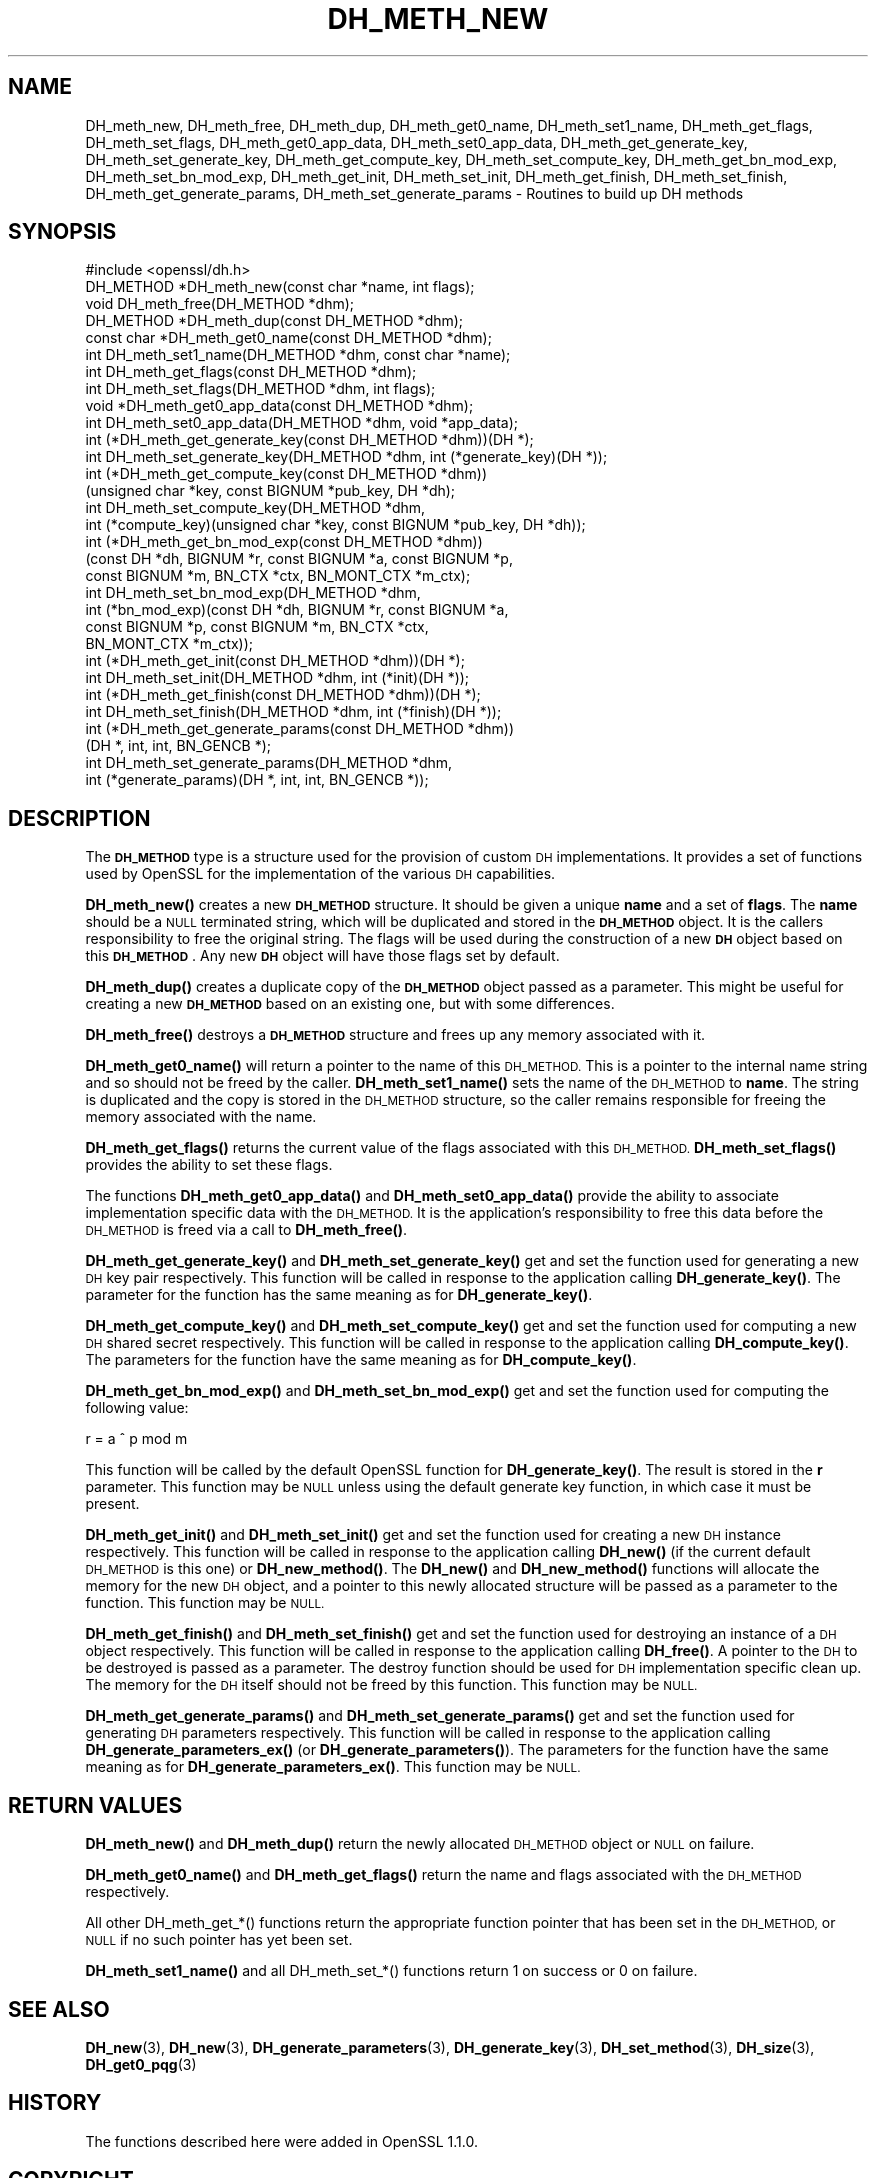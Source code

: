 .\" Automatically generated by Pod::Man 4.10 (Pod::Simple 3.35)
.\"
.\" Standard preamble:
.\" ========================================================================
.de Sp \" Vertical space (when we can't use .PP)
.if t .sp .5v
.if n .sp
..
.de Vb \" Begin verbatim text
.ft CW
.nf
.ne \\$1
..
.de Ve \" End verbatim text
.ft R
.fi
..
.\" Set up some character translations and predefined strings.  \*(-- will
.\" give an unbreakable dash, \*(PI will give pi, \*(L" will give a left
.\" double quote, and \*(R" will give a right double quote.  \*(C+ will
.\" give a nicer C++.  Capital omega is used to do unbreakable dashes and
.\" therefore won't be available.  \*(C` and \*(C' expand to `' in nroff,
.\" nothing in troff, for use with C<>.
.tr \(*W-
.ds C+ C\v'-.1v'\h'-1p'\s-2+\h'-1p'+\s0\v'.1v'\h'-1p'
.ie n \{\
.    ds -- \(*W-
.    ds PI pi
.    if (\n(.H=4u)&(1m=24u) .ds -- \(*W\h'-12u'\(*W\h'-12u'-\" diablo 10 pitch
.    if (\n(.H=4u)&(1m=20u) .ds -- \(*W\h'-12u'\(*W\h'-8u'-\"  diablo 12 pitch
.    ds L" ""
.    ds R" ""
.    ds C` ""
.    ds C' ""
'br\}
.el\{\
.    ds -- \|\(em\|
.    ds PI \(*p
.    ds L" ``
.    ds R" ''
.    ds C`
.    ds C'
'br\}
.\"
.\" Escape single quotes in literal strings from groff's Unicode transform.
.ie \n(.g .ds Aq \(aq
.el       .ds Aq '
.\"
.\" If the F register is >0, we'll generate index entries on stderr for
.\" titles (.TH), headers (.SH), subsections (.SS), items (.Ip), and index
.\" entries marked with X<> in POD.  Of course, you'll have to process the
.\" output yourself in some meaningful fashion.
.\"
.\" Avoid warning from groff about undefined register 'F'.
.de IX
..
.nr rF 0
.if \n(.g .if rF .nr rF 1
.if (\n(rF:(\n(.g==0)) \{\
.    if \nF \{\
.        de IX
.        tm Index:\\$1\t\\n%\t"\\$2"
..
.        if !\nF==2 \{\
.            nr % 0
.            nr F 2
.        \}
.    \}
.\}
.rr rF
.\"
.\" Accent mark definitions (@(#)ms.acc 1.5 88/02/08 SMI; from UCB 4.2).
.\" Fear.  Run.  Save yourself.  No user-serviceable parts.
.    \" fudge factors for nroff and troff
.if n \{\
.    ds #H 0
.    ds #V .8m
.    ds #F .3m
.    ds #[ \f1
.    ds #] \fP
.\}
.if t \{\
.    ds #H ((1u-(\\\\n(.fu%2u))*.13m)
.    ds #V .6m
.    ds #F 0
.    ds #[ \&
.    ds #] \&
.\}
.    \" simple accents for nroff and troff
.if n \{\
.    ds ' \&
.    ds ` \&
.    ds ^ \&
.    ds , \&
.    ds ~ ~
.    ds /
.\}
.if t \{\
.    ds ' \\k:\h'-(\\n(.wu*8/10-\*(#H)'\'\h"|\\n:u"
.    ds ` \\k:\h'-(\\n(.wu*8/10-\*(#H)'\`\h'|\\n:u'
.    ds ^ \\k:\h'-(\\n(.wu*10/11-\*(#H)'^\h'|\\n:u'
.    ds , \\k:\h'-(\\n(.wu*8/10)',\h'|\\n:u'
.    ds ~ \\k:\h'-(\\n(.wu-\*(#H-.1m)'~\h'|\\n:u'
.    ds / \\k:\h'-(\\n(.wu*8/10-\*(#H)'\z\(sl\h'|\\n:u'
.\}
.    \" troff and (daisy-wheel) nroff accents
.ds : \\k:\h'-(\\n(.wu*8/10-\*(#H+.1m+\*(#F)'\v'-\*(#V'\z.\h'.2m+\*(#F'.\h'|\\n:u'\v'\*(#V'
.ds 8 \h'\*(#H'\(*b\h'-\*(#H'
.ds o \\k:\h'-(\\n(.wu+\w'\(de'u-\*(#H)/2u'\v'-.3n'\*(#[\z\(de\v'.3n'\h'|\\n:u'\*(#]
.ds d- \h'\*(#H'\(pd\h'-\w'~'u'\v'-.25m'\f2\(hy\fP\v'.25m'\h'-\*(#H'
.ds D- D\\k:\h'-\w'D'u'\v'-.11m'\z\(hy\v'.11m'\h'|\\n:u'
.ds th \*(#[\v'.3m'\s+1I\s-1\v'-.3m'\h'-(\w'I'u*2/3)'\s-1o\s+1\*(#]
.ds Th \*(#[\s+2I\s-2\h'-\w'I'u*3/5'\v'-.3m'o\v'.3m'\*(#]
.ds ae a\h'-(\w'a'u*4/10)'e
.ds Ae A\h'-(\w'A'u*4/10)'E
.    \" corrections for vroff
.if v .ds ~ \\k:\h'-(\\n(.wu*9/10-\*(#H)'\s-2\u~\d\s+2\h'|\\n:u'
.if v .ds ^ \\k:\h'-(\\n(.wu*10/11-\*(#H)'\v'-.4m'^\v'.4m'\h'|\\n:u'
.    \" for low resolution devices (crt and lpr)
.if \n(.H>23 .if \n(.V>19 \
\{\
.    ds : e
.    ds 8 ss
.    ds o a
.    ds d- d\h'-1'\(ga
.    ds D- D\h'-1'\(hy
.    ds th \o'bp'
.    ds Th \o'LP'
.    ds ae ae
.    ds Ae AE
.\}
.rm #[ #] #H #V #F C
.\" ========================================================================
.\"
.IX Title "DH_METH_NEW 3"
.TH DH_METH_NEW 3 "2021-03-24" "1.1.1g" "OpenSSL"
.\" For nroff, turn off justification.  Always turn off hyphenation; it makes
.\" way too many mistakes in technical documents.
.if n .ad l
.nh
.SH "NAME"
DH_meth_new, DH_meth_free, DH_meth_dup, DH_meth_get0_name, DH_meth_set1_name, DH_meth_get_flags, DH_meth_set_flags, DH_meth_get0_app_data, DH_meth_set0_app_data, DH_meth_get_generate_key, DH_meth_set_generate_key, DH_meth_get_compute_key, DH_meth_set_compute_key, DH_meth_get_bn_mod_exp, DH_meth_set_bn_mod_exp, DH_meth_get_init, DH_meth_set_init, DH_meth_get_finish, DH_meth_set_finish, DH_meth_get_generate_params, DH_meth_set_generate_params \- Routines to build up DH methods
.SH "SYNOPSIS"
.IX Header "SYNOPSIS"
.Vb 1
\& #include <openssl/dh.h>
\&
\& DH_METHOD *DH_meth_new(const char *name, int flags);
\&
\& void DH_meth_free(DH_METHOD *dhm);
\&
\& DH_METHOD *DH_meth_dup(const DH_METHOD *dhm);
\&
\& const char *DH_meth_get0_name(const DH_METHOD *dhm);
\& int DH_meth_set1_name(DH_METHOD *dhm, const char *name);
\&
\& int DH_meth_get_flags(const DH_METHOD *dhm);
\& int DH_meth_set_flags(DH_METHOD *dhm, int flags);
\&
\& void *DH_meth_get0_app_data(const DH_METHOD *dhm);
\& int DH_meth_set0_app_data(DH_METHOD *dhm, void *app_data);
\&
\& int (*DH_meth_get_generate_key(const DH_METHOD *dhm))(DH *);
\& int DH_meth_set_generate_key(DH_METHOD *dhm, int (*generate_key)(DH *));
\&
\& int (*DH_meth_get_compute_key(const DH_METHOD *dhm))
\&     (unsigned char *key, const BIGNUM *pub_key, DH *dh);
\& int DH_meth_set_compute_key(DH_METHOD *dhm,
\&     int (*compute_key)(unsigned char *key, const BIGNUM *pub_key, DH *dh));
\&
\& int (*DH_meth_get_bn_mod_exp(const DH_METHOD *dhm))
\&     (const DH *dh, BIGNUM *r, const BIGNUM *a, const BIGNUM *p,
\&      const BIGNUM *m, BN_CTX *ctx, BN_MONT_CTX *m_ctx);
\& int DH_meth_set_bn_mod_exp(DH_METHOD *dhm,
\&     int (*bn_mod_exp)(const DH *dh, BIGNUM *r, const BIGNUM *a,
\&                       const BIGNUM *p, const BIGNUM *m, BN_CTX *ctx,
\&                       BN_MONT_CTX *m_ctx));
\&
\& int (*DH_meth_get_init(const DH_METHOD *dhm))(DH *);
\& int DH_meth_set_init(DH_METHOD *dhm, int (*init)(DH *));
\&
\& int (*DH_meth_get_finish(const DH_METHOD *dhm))(DH *);
\& int DH_meth_set_finish(DH_METHOD *dhm, int (*finish)(DH *));
\&
\& int (*DH_meth_get_generate_params(const DH_METHOD *dhm))
\&     (DH *, int, int, BN_GENCB *);
\& int DH_meth_set_generate_params(DH_METHOD *dhm,
\&     int (*generate_params)(DH *, int, int, BN_GENCB *));
.Ve
.SH "DESCRIPTION"
.IX Header "DESCRIPTION"
The \fB\s-1DH_METHOD\s0\fR type is a structure used for the provision of custom \s-1DH\s0
implementations. It provides a set of functions used by OpenSSL for the
implementation of the various \s-1DH\s0 capabilities.
.PP
\&\fBDH_meth_new()\fR creates a new \fB\s-1DH_METHOD\s0\fR structure. It should be given a
unique \fBname\fR and a set of \fBflags\fR. The \fBname\fR should be a \s-1NULL\s0 terminated
string, which will be duplicated and stored in the \fB\s-1DH_METHOD\s0\fR object. It is
the callers responsibility to free the original string. The flags will be used
during the construction of a new \fB\s-1DH\s0\fR object based on this \fB\s-1DH_METHOD\s0\fR. Any
new \fB\s-1DH\s0\fR object will have those flags set by default.
.PP
\&\fBDH_meth_dup()\fR creates a duplicate copy of the \fB\s-1DH_METHOD\s0\fR object passed as a
parameter. This might be useful for creating a new \fB\s-1DH_METHOD\s0\fR based on an
existing one, but with some differences.
.PP
\&\fBDH_meth_free()\fR destroys a \fB\s-1DH_METHOD\s0\fR structure and frees up any memory
associated with it.
.PP
\&\fBDH_meth_get0_name()\fR will return a pointer to the name of this \s-1DH_METHOD.\s0 This
is a pointer to the internal name string and so should not be freed by the
caller. \fBDH_meth_set1_name()\fR sets the name of the \s-1DH_METHOD\s0 to \fBname\fR. The
string is duplicated and the copy is stored in the \s-1DH_METHOD\s0 structure, so the
caller remains responsible for freeing the memory associated with the name.
.PP
\&\fBDH_meth_get_flags()\fR returns the current value of the flags associated with this
\&\s-1DH_METHOD.\s0 \fBDH_meth_set_flags()\fR provides the ability to set these flags.
.PP
The functions \fBDH_meth_get0_app_data()\fR and \fBDH_meth_set0_app_data()\fR provide the
ability to associate implementation specific data with the \s-1DH_METHOD.\s0 It is
the application's responsibility to free this data before the \s-1DH_METHOD\s0 is
freed via a call to \fBDH_meth_free()\fR.
.PP
\&\fBDH_meth_get_generate_key()\fR and \fBDH_meth_set_generate_key()\fR get and set the
function used for generating a new \s-1DH\s0 key pair respectively. This function will
be called in response to the application calling \fBDH_generate_key()\fR. The
parameter for the function has the same meaning as for \fBDH_generate_key()\fR.
.PP
\&\fBDH_meth_get_compute_key()\fR and \fBDH_meth_set_compute_key()\fR get and set the
function used for computing a new \s-1DH\s0 shared secret respectively. This function
will be called in response to the application calling \fBDH_compute_key()\fR. The
parameters for the function have the same meaning as for \fBDH_compute_key()\fR.
.PP
\&\fBDH_meth_get_bn_mod_exp()\fR and \fBDH_meth_set_bn_mod_exp()\fR get and set the function
used for computing the following value:
.PP
.Vb 1
\& r = a ^ p mod m
.Ve
.PP
This function will be called by the default OpenSSL function for
\&\fBDH_generate_key()\fR. The result is stored in the \fBr\fR parameter. This function
may be \s-1NULL\s0 unless using the default generate key function, in which case it
must be present.
.PP
\&\fBDH_meth_get_init()\fR and \fBDH_meth_set_init()\fR get and set the function used
for creating a new \s-1DH\s0 instance respectively. This function will be
called in response to the application calling \fBDH_new()\fR (if the current default
\&\s-1DH_METHOD\s0 is this one) or \fBDH_new_method()\fR. The \fBDH_new()\fR and \fBDH_new_method()\fR
functions will allocate the memory for the new \s-1DH\s0 object, and a pointer to this
newly allocated structure will be passed as a parameter to the function. This
function may be \s-1NULL.\s0
.PP
\&\fBDH_meth_get_finish()\fR and \fBDH_meth_set_finish()\fR get and set the function used
for destroying an instance of a \s-1DH\s0 object respectively. This function will be
called in response to the application calling \fBDH_free()\fR. A pointer to the \s-1DH\s0
to be destroyed is passed as a parameter. The destroy function should be used
for \s-1DH\s0 implementation specific clean up. The memory for the \s-1DH\s0 itself should
not be freed by this function. This function may be \s-1NULL.\s0
.PP
\&\fBDH_meth_get_generate_params()\fR and \fBDH_meth_set_generate_params()\fR get and set the
function used for generating \s-1DH\s0 parameters respectively. This function will be
called in response to the application calling \fBDH_generate_parameters_ex()\fR (or
\&\fBDH_generate_parameters()\fR). The parameters for the function have the same
meaning as for \fBDH_generate_parameters_ex()\fR. This function may be \s-1NULL.\s0
.SH "RETURN VALUES"
.IX Header "RETURN VALUES"
\&\fBDH_meth_new()\fR and \fBDH_meth_dup()\fR return the newly allocated \s-1DH_METHOD\s0 object
or \s-1NULL\s0 on failure.
.PP
\&\fBDH_meth_get0_name()\fR and \fBDH_meth_get_flags()\fR return the name and flags
associated with the \s-1DH_METHOD\s0 respectively.
.PP
All other DH_meth_get_*() functions return the appropriate function pointer
that has been set in the \s-1DH_METHOD,\s0 or \s-1NULL\s0 if no such pointer has yet been
set.
.PP
\&\fBDH_meth_set1_name()\fR and all DH_meth_set_*() functions return 1 on success or
0 on failure.
.SH "SEE ALSO"
.IX Header "SEE ALSO"
\&\fBDH_new\fR\|(3), \fBDH_new\fR\|(3), \fBDH_generate_parameters\fR\|(3), \fBDH_generate_key\fR\|(3),
\&\fBDH_set_method\fR\|(3), \fBDH_size\fR\|(3), \fBDH_get0_pqg\fR\|(3)
.SH "HISTORY"
.IX Header "HISTORY"
The functions described here were added in OpenSSL 1.1.0.
.SH "COPYRIGHT"
.IX Header "COPYRIGHT"
Copyright 2016\-2018 The OpenSSL Project Authors. All Rights Reserved.
.PP
Licensed under the OpenSSL license (the \*(L"License\*(R").  You may not use
this file except in compliance with the License.  You can obtain a copy
in the file \s-1LICENSE\s0 in the source distribution or at
<https://www.openssl.org/source/license.html>.
